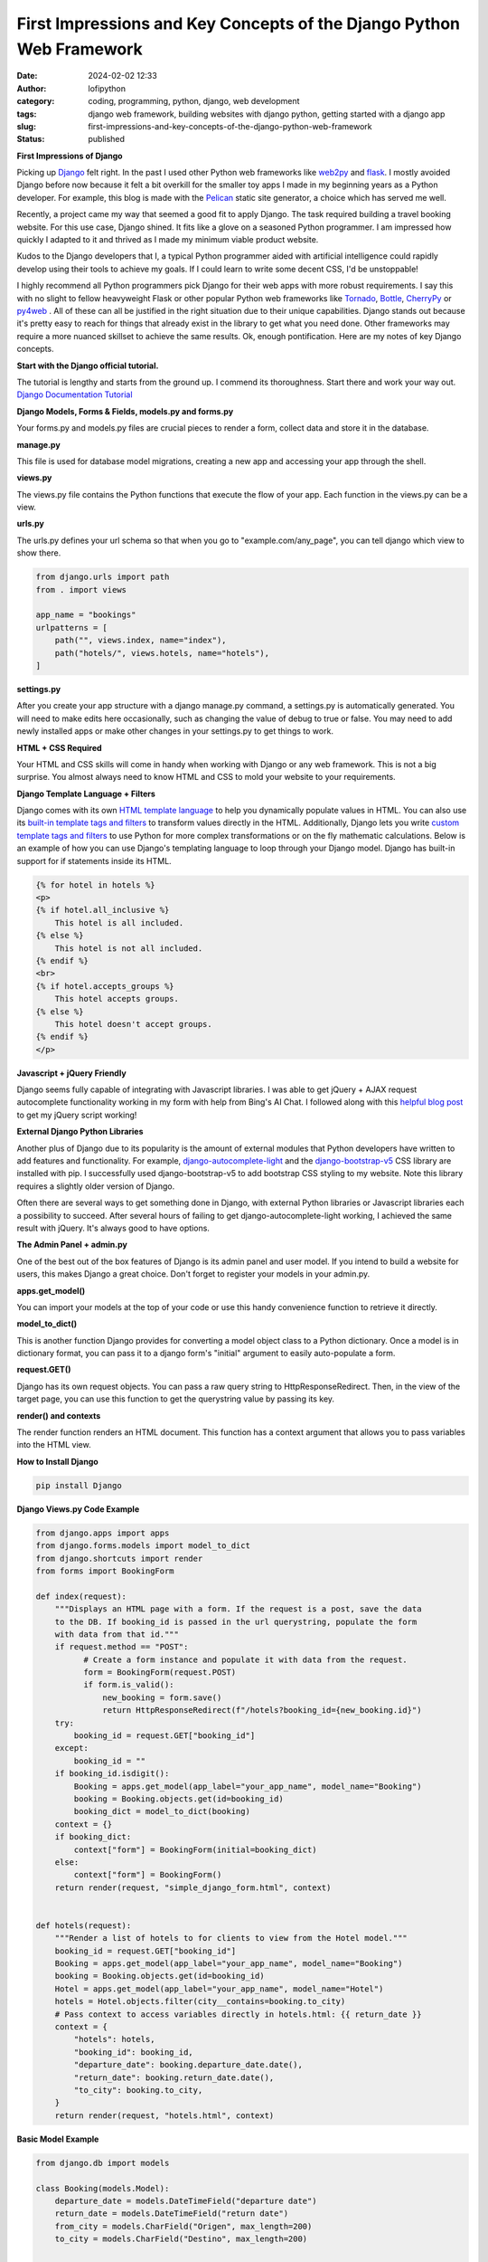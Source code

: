 First Impressions and Key Concepts of the Django Python Web Framework
#####################################################################
:date: 2024-02-02 12:33
:author: lofipython
:category: coding, programming, python, django, web development
:tags: django web framework, building websites with django python, getting started with a django app
:slug: first-impressions-and-key-concepts-of-the-django-python-web-framework
:status: published

**First Impressions of Django**

Picking up `Django <https://pypi.org/project/Django/>`__ felt right. In the past I used
other Python web frameworks like `web2py <http://www.web2py.com/>`__ and `flask <http://www.web2py.com/>`__.
I mostly avoided Django before now because it felt a bit overkill for the smaller
toy apps I made in my beginning years as a Python developer. For example, this blog
is made with the `Pelican <https://getpelican.com/>`__ static site generator, a
choice which has served me well.

Recently, a project came my way that seemed a good fit to apply Django. The task
required building a travel booking website. For this use case, Django shined. It
fits like a glove on a seasoned Python programmer. I am impressed how quickly I
adapted to it and thrived as I made my minimum viable product website.

Kudos to the Django developers that I, a typical Python programmer
aided with artificial intelligence could rapidly develop using their tools to
achieve my goals. If I could learn to write some decent CSS, I'd be unstoppable!

I highly recommend all Python programmers pick Django for their web apps with more
robust requirements. I say this with no slight to fellow heavyweight Flask or other
popular Python web frameworks like `Tornado <https://www.tornadoweb.org/en/stable/>`__,
`Bottle <https://bottlepy.org/docs/dev/>`__, `CherryPy <https://docs.cherrypy.dev/en/latest/>`__
or `py4web <https://py4web.com/>`__ . All of these can all be justified in the
right situation due to their unique capabilities. Django stands out because it's
pretty easy to reach for things that already exist in the library to get what you
need done. Other frameworks may require a more nuanced skillset to achieve the same results.
Ok, enough pontification. Here are my notes of key Django concepts.

**Start with the Django official tutorial.**

The tutorial is lengthy and starts from the ground up. I commend its thoroughness.
Start there and work your way out. `Django Documentation Tutorial <https://docs.djangoproject.com/en/5.0/intro/tutorial01/>`__

**Django Models, Forms & Fields, models.py and forms.py**

Your forms.py and models.py files are crucial pieces to render a form, collect data
and store it in the database.

**manage.py**

This file is used for database model migrations, creating a new app and accessing
your app through the shell.

**views.py**

The views.py file contains the Python functions that execute the flow of your app.
Each function in the views.py can be a view.

**urls.py**

The urls.py defines your url schema so that when you go to "example.com/any_page",
you can tell django which view to show there.


.. code-block:: python

    from django.urls import path
    from . import views

    app_name = "bookings"
    urlpatterns = [
        path("", views.index, name="index"),
        path("hotels/", views.hotels, name="hotels"),
    ]

**settings.py**

After you create your app structure with a django manage.py command, a settings.py is automatically generated.
You will need to make edits here occasionally, such as changing the value of debug
to true or false. You may need to add newly installed apps or make other changes
in your settings.py to get things to work.

**HTML + CSS Required**

Your HTML and CSS skills will come in handy when working with Django or any web framework.
This is not a big surprise. You almost always need to know HTML and CSS to mold
your website to your requirements.

**Django Template Language + Filters**

Django comes with its own `HTML template language <https://docs.djangoproject.com/en/5.0/ref/templates/language/#the-django-template-language>`__
to help you dynamically populate values in HTML. You can also use its `built-in template tags and filters <https://docs.djangoproject.com/en/5.0/ref/templates/builtins/>`__
to transform values directly in the HTML. Additionally, Django lets you write
`custom template tags and filters <https://docs.djangoproject.com/en/5.0/howto/custom-template-tags/>`__
to use Python for more complex transformations or on the fly mathematic calculations.
Below is an example of how you can use Django's templating language to loop through
your Django model. Django has built-in support for if statements inside its HTML.


.. code-block:: html

    {% for hotel in hotels %}
    <p>
    {% if hotel.all_inclusive %}
        This hotel is all included.
    {% else %}
        This hotel is not all included.
    {% endif %}
    <br>
    {% if hotel.accepts_groups %}
        This hotel accepts groups.
    {% else %}
        This hotel doesn't accept groups.
    {% endif %}
    </p>


**Javascript + jQuery Friendly**

Django seems fully capable of integrating with Javascript libraries. I was able
to get jQuery + AJAX request autocomplete functionality working in my form with
help from Bing's AI Chat. I followed along with this `helpful blog post <https://espere.in/Enhance-Your-Django-App:-Step-by-Step-Guide-to-Implementing-Autocomplete-Search-with-jQuery/>`__
to get my jQuery script working!

.. image:: {static}/images/jQueryautocomplete.png
  :alt: adding autocomplete to a django form with jQuery

**External Django Python Libraries**

Another plus of Django due to its popularity is the amount of external modules that
Python developers have written to add features and functionality. For example,
`django-autocomplete-light <https://django-autocomplete-light.readthedocs.io/en/master/tutorial.html>`__
and the `django-bootstrap-v5 <https://pypi.org/project/django-bootstrap-v5/>`__
CSS library are installed with pip. I successfully used django-bootstrap-v5 to add
bootstrap CSS styling to my website. Note this library requires a slightly older
version of Django.

Often there are several ways to get something done in Django, with external Python libraries
or Javascript libraries each a possibility to succeed. After several hours of
failing to get django-autocomplete-light working, I achieved the same result with
jQuery. It's always good to have options.

**The Admin Panel + admin.py**

One of the best out of the box features of Django is its admin panel and user model.
If you intend to build a website for users, this makes Django a great choice.
Don't forget to register your models in your admin.py.

**apps.get_model()**

You can import your models at the top of your code or use this handy convenience function to
retrieve it directly.

**model_to_dict()**

This is another function Django provides for converting a model object class to a Python dictionary.
Once a model is in dictionary format, you can pass it to a django form's "initial" argument
to easily auto-populate a form.

**request.GET()**

Django has its own request objects. You can pass a raw query string to HttpResponseRedirect.
Then, in the view of the target page, you can use this function to get the querystring
value by passing its key.

**render() and contexts**

The render function renders an HTML document. This function has a context argument
that allows you to pass variables into the HTML view.

**How to Install Django**

.. code:: console

   pip install Django


**Django Views.py Code Example**

.. code-block:: python

  from django.apps import apps
  from django.forms.models import model_to_dict
  from django.shortcuts import render
  from forms import BookingForm

  def index(request):
      """Displays an HTML page with a form. If the request is a post, save the data
      to the DB. If booking_id is passed in the url querystring, populate the form
      with data from that id."""
      if request.method == "POST":
            # Create a form instance and populate it with data from the request.
            form = BookingForm(request.POST)
            if form.is_valid():
                new_booking = form.save()
                return HttpResponseRedirect(f"/hotels?booking_id={new_booking.id}")
      try:
          booking_id = request.GET["booking_id"]
      except:
          booking_id = ""
      if booking_id.isdigit():
          Booking = apps.get_model(app_label="your_app_name", model_name="Booking")
          booking = Booking.objects.get(id=booking_id)
          booking_dict = model_to_dict(booking)
      context = {}
      if booking_dict:
          context["form"] = BookingForm(initial=booking_dict)
      else:
          context["form"] = BookingForm()
      return render(request, "simple_django_form.html", context)


  def hotels(request):
      """Render a list of hotels to for clients to view from the Hotel model."""
      booking_id = request.GET["booking_id"]
      Booking = apps.get_model(app_label="your_app_name", model_name="Booking")
      booking = Booking.objects.get(id=booking_id)
      Hotel = apps.get_model(app_label="your_app_name", model_name="Hotel")
      hotels = Hotel.objects.filter(city__contains=booking.to_city)
      # Pass context to access variables directly in hotels.html: {{ return_date }}
      context = {
          "hotels": hotels,
          "booking_id": booking_id,
          "departure_date": booking.departure_date.date(),
          "return_date": booking.return_date.date(),
          "to_city": booking.to_city,
      }
      return render(request, "hotels.html", context)


**Basic Model Example**

.. code-block:: python

    from django.db import models

    class Booking(models.Model):
        departure_date = models.DateTimeField("departure date")
        return_date = models.DateTimeField("return date")
        from_city = models.CharField("Origen", max_length=200)
        to_city = models.CharField("Destino", max_length=200)


    class Hotel(models.Model):
        name = models.CharField(max_length=200)
        price = models.DecimalField(max_digits=10, decimal_places=2)
        address = models.CharField(max_length=200)
        city = models.CharField(max_length=200)
        all_inclusive = models.BooleanField()
        photo = models.ImageField(upload_to="hotels")


Hopefully this helped you get started with Django. In my own experience, once you
get some momentum going with this web framework, you'll progress rapidly!


**Supplementary Django Links**

`Django Form Fields Reference <https://docs.djangoproject.com/en/5.0/ref/forms/fields/>`__

`Django Model Fields Reference <https://docs.djangoproject.com/en/5.0/ref/models/fields/>`__

`Django Settings Reference <https://docs.djangoproject.com/en/5.0/ref/settings/>`__

`Django How-to Guides <https://docs.djangoproject.com/en/5.0/howto/>`__
